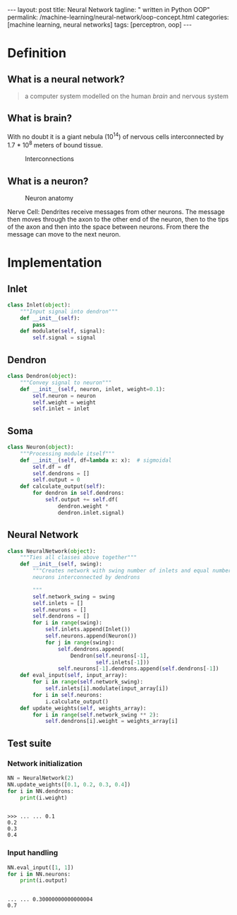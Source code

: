 #+BEGIN_EXPORT html
---
layout: post
title: Neural Network
tagline: " written in Python OOP"
permalink: /machine-learning/neural-network/oop-concept.html
categories: [machine learning, neural networks]
tags: [perceptron, oop]
---
#+END_EXPORT

#+STARTUP: showall
#+OPTIONS: tags:nil num:nil \n:nil @:t ::t |:t ^:{} _:{} *:t
#+TOC: headlines 2
#+PROPERTY:header-args :results output :exports code :eval no-export

* Definition

** What is a neural network?
   #+BEGIN_QUOTE
   a computer system modelled on the human /brain/ and nervous system
   #+END_QUOTE

** What is brain?
   With no doubt it is a giant nebula (10^{14}) of nervous cells
   interconnected by 1.7 * 10^{8} meters of bound tissue.
   #+CAPTION: Interconnections
   #+ATTR_HTML: :alt How it looks like :title A raw sketch
   [[http://0--key.github.io/assets/img/neural_networks/white_matter.jpg]]

** What is a neuron?
   #+CAPTION: Neuron anatomy
   #+ATTR_HTML: :alt How it looks like :title A raw sketch
   [[http://0--key.github.io/assets/img/neural_networks/neuron_anatomy.jpg]]

   Nerve Cell: Dendrites receive messages from other neurons. The
   message then moves through the axon to the other end of the neuron,
   then to the tips of the axon and then into the space between
   neurons. From there the message can move to the next neuron.


* Implementation

** Inlet
   #+BEGIN_SRC python :session nn
     class Inlet(object):
         """Input signal into dendron"""
         def __init__(self):
             pass
         def modulate(self, signal):
             self.signal = signal
   #+END_SRC

** Dendron
   #+BEGIN_SRC python :session nn
     class Dendron(object):
         """Convey signal to neuron"""
         def __init__(self, neuron, inlet, weight=0.1):
             self.neuron = neuron
             self.weight = weight
             self.inlet = inlet
   #+END_SRC

   #+RESULTS:

** Soma
   #+BEGIN_SRC python :session nn
     class Neuron(object):
         """Processing module itself"""
         def __init__(self, df=lambda x: x):  # sigmoidal
             self.df = df
             self.dendrons = []
             self.output = 0
         def calculate_output(self):
             for dendron in self.dendrons:
                 self.output += self.df(
                     dendron.weight *
                     dendron.inlet.signal)
   #+END_SRC

   #+RESULTS:

** Neural Network
   #+BEGIN_SRC python :session nn
     class NeuralNetwork(object):
         """Ties all classes above together"""
         def __init__(self, swing):
             """Creates network with swing number of inlets and equal number of
             neurons interconnected by dendrons

             """
             self.network_swing = swing
             self.inlets = []
             self.neurons = []
             self.dendrons = []
             for i in range(swing):
                 self.inlets.append(Inlet())
                 self.neurons.append(Neuron())
                 for j in range(swing):
                     self.dendrons.append(
                         Dendron(self.neurons[-1],
                                 self.inlets[-1]))
                     self.neurons[-1].dendrons.append(self.dendrons[-1])
         def eval_input(self, input_array):
             for i in range(self.network_swing):
                 self.inlets[i].modulate(input_array[i])
             for i in self.neurons:
                 i.calculate_output()
         def update_weights(self, weights_array):
             for i in range(self.network_swing ** 2):
                 self.dendrons[i].weight = weights_array[i]
   #+END_SRC

** Test suite

*** Network initialization
    #+BEGIN_SRC python :session nn :exports both
      NN = NeuralNetwork(2)
      NN.update_weights([0.1, 0.2, 0.3, 0.4])
      for i in NN.dendrons:
          print(i.weight)
    #+END_SRC

    #+RESULTS:
    : 
    : >>> ... ... 0.1
    : 0.2
    : 0.3
    : 0.4

*** Input handling
    #+BEGIN_SRC python :session nn :exports both
     NN.eval_input([1, 1])
     for i in NN.neurons:
         print(i.output)    
    #+END_SRC

    #+RESULTS:
    : 
    : ... ... 0.30000000000000004
    : 0.7


* Scratches                                                        :noexport:
  In an initial form the perceptron is a single-layer neural
  network, which has no any hidden units among input and output.

